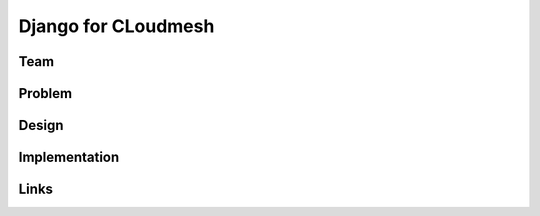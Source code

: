 Django for CLoudmesh
======================================================================

Team
----------------------------------------------------------------------


Problem
----------------------------------------------------------------------


Design
----------------------------------------------------------------------


Implementation
----------------------------------------------------------------------


Links
----------------------------------------------------------------------
